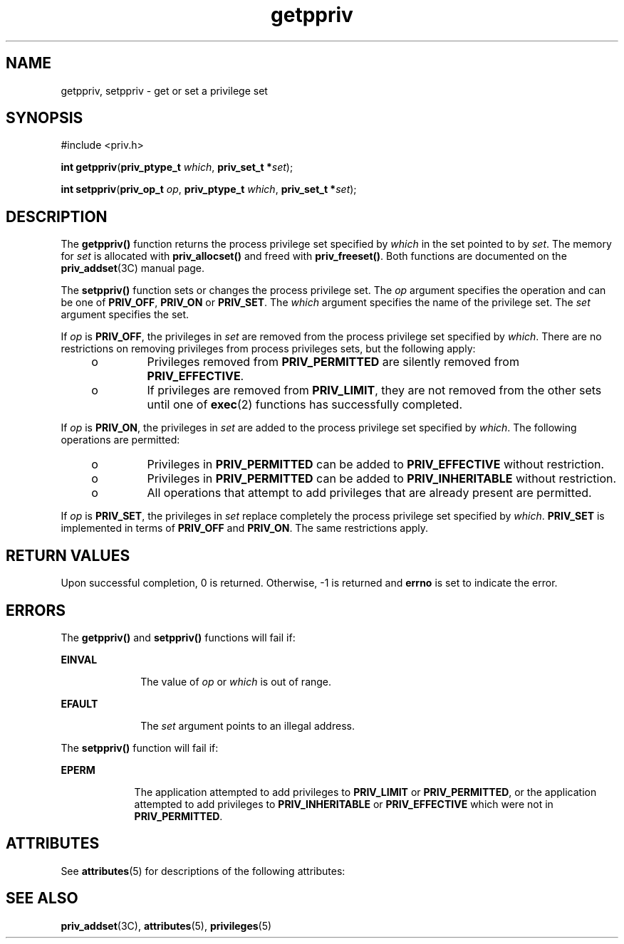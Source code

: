 '\" te
.\" Copyright (c) 2004, Sun Microsystems, Inc. All Rights Reserved.
.\" CDDL HEADER START
.\"
.\" The contents of this file are subject to the terms of the
.\" Common Development and Distribution License (the "License").
.\" You may not use this file except in compliance with the License.
.\"
.\" You can obtain a copy of the license at usr/src/OPENSOLARIS.LICENSE
.\" or http://www.opensolaris.org/os/licensing.
.\" See the License for the specific language governing permissions
.\" and limitations under the License.
.\"
.\" When distributing Covered Code, include this CDDL HEADER in each
.\" file and include the License file at usr/src/OPENSOLARIS.LICENSE.
.\" If applicable, add the following below this CDDL HEADER, with the
.\" fields enclosed by brackets "[]" replaced with your own identifying
.\" information: Portions Copyright [yyyy] [name of copyright owner]
.\"
.\" CDDL HEADER END
.TH getppriv 2 "10 Sep 2004" "SunOS 5.11" "System Calls"
.SH NAME
getppriv, setppriv \- get or set a privilege set
.SH SYNOPSIS
.LP
.nf
#include <priv.h>

\fBint\fR \fBgetppriv\fR(\fBpriv_ptype_t\fR \fIwhich\fR, \fBpriv_set_t *\fIset\fR);
.fi

.LP
.nf
\fBint\fR \fBsetppriv\fR(\fBpriv_op_t\fR \fIop\fR, \fBpriv_ptype_t\fR \fIwhich\fR, \fBpriv_set_t *\fIset\fR);
.fi

.SH DESCRIPTION
.sp
.LP
The
.B getppriv()
function returns the process privilege set specified
by
.I which
in the set pointed to by
.IR set .
The memory for
.IR set
is allocated with
.B priv_allocset()
and freed with
.BR priv_freeset() .
Both functions are documented on the
.BR priv_addset "(3C) manual page."
.sp
.LP
The
.B setppriv()
function sets or changes the process privilege set.
The
.I op
argument specifies the operation and can be one of
.BR PRIV_OFF ,
\fBPRIV_ON\fR or
.BR PRIV_SET .
The
.I which
argument
specifies the name of the privilege set. The
.I set
argument specifies
the set.
.sp
.LP
If
.I op
is
.BR PRIV_OFF ,
the privileges in
.I set
are removed from
the process privilege set specified by
.IR which .
There are no
restrictions on removing privileges from process privileges sets, but the
following apply:
.RS +4
.TP
.ie t \(bu
.el o
Privileges removed from
.B PRIV_PERMITTED
are silently removed from
.BR PRIV_EFFECTIVE .
.RE
.RS +4
.TP
.ie t \(bu
.el o
If privileges are removed from
.BR PRIV_LIMIT ,
they are not removed from
the other sets until one of
.BR exec (2)
functions has successfully
completed.
.RE
.sp
.LP
If
.I op
is
.BR PRIV_ON ,
the privileges in
.I set
are added to the
process privilege set specified by
.IR which .
The following operations
are permitted:
.RS +4
.TP
.ie t \(bu
.el o
Privileges in
.B PRIV_PERMITTED
can be added to
.BR PRIV_EFFECTIVE
without restriction.
.RE
.RS +4
.TP
.ie t \(bu
.el o
Privileges in
.B PRIV_PERMITTED
can be added to
.BR PRIV_INHERITABLE
without restriction.
.RE
.RS +4
.TP
.ie t \(bu
.el o
All operations that attempt to add privileges that are already present are
permitted.
.RE
.sp
.LP
If
.I op
is
.BR PRIV_SET ,
the privileges in
.I set
replace
completely the process privilege set specified by
.IR which .
\fBPRIV_SET\fR is implemented in terms of \fBPRIV_OFF\fR and
.BR PRIV_ON .
The same restrictions apply.
.SH RETURN VALUES
.sp
.LP
Upon successful completion, 0 is returned. Otherwise, -1  is returned and
\fBerrno\fR is set to indicate the error.
.SH ERRORS
.sp
.LP
The
.B getppriv()
and
.B setppriv()
functions will fail if:
.sp
.ne 2
.mk
.na
.B EINVAL
.ad
.RS 10n
.rt
The value of
.I op
or
.I which
is out of range.
.RE

.sp
.ne 2
.mk
.na
.B EFAULT
.ad
.RS 10n
.rt
The
.I set
argument points to an illegal address.
.RE

.sp
.LP
The
.B setppriv()
function will fail if:
.sp
.ne 2
.mk
.na
.B EPERM
.ad
.RS 9n
.rt
The application attempted to add privileges to
.B PRIV_LIMIT
or
.BR PRIV_PERMITTED ,
or the application attempted to add privileges to
\fBPRIV_INHERITABLE\fR or \fBPRIV_EFFECTIVE\fR which were not in
.BR PRIV_PERMITTED .
.RE

.SH ATTRIBUTES
.sp
.LP
See
.BR attributes (5)
for descriptions of the following attributes:
.sp

.sp
.TS
tab() box;
cw(2.75i) |cw(2.75i)
lw(2.75i) |lw(2.75i)
.
ATTRIBUTE TYPEATTRIBUTE VALUE
_
Interface StabilityEvolving
_
MT-LevelMT-Safe
.TE

.SH SEE ALSO
.sp
.LP
.BR priv_addset (3C),
.BR attributes (5),
.BR privileges (5)
